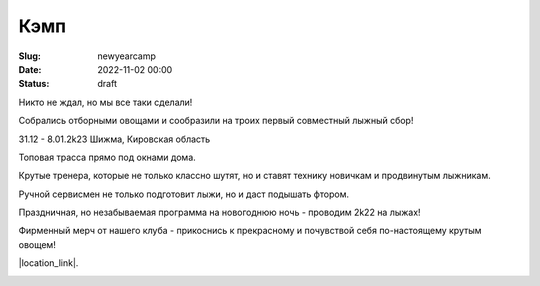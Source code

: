 Кэмп
###############

:Slug: newyearcamp
:date: 2022-11-02 00:00
:Status: draft



Никто не ждал, но мы все таки сделали!

Собрались отборными овощами и сообразили на троих первый совместный лыжный сбор!

31.12 - 8.01.2k23 Шижма, Кировская область

Топовая трасса прямо под окнами дома.

Крутые тренера, которые не только классно шутят, но и ставят технику новичкам и продвинутым лыжникам.

Ручной сервисмен не только подготовит лыжи, но и даст подышать фтором.

Праздничная, но незабываемая программа на новогоднюю ночь - проводим 2k22 на лыжах!

Фирменный мерч от нашего клуба - прикоснись к прекрасному и почувствой себя по-настоящему крутым овощем!



|location_link|.

.. |location_link| raw:: html

   <a href="/images/letitsnow.pdf" target="_blank">Подробное описание</a>


.. image:: /images/trio.png
    :alt: это мы - тыква, баклажан и картошка
    :width: 100%

